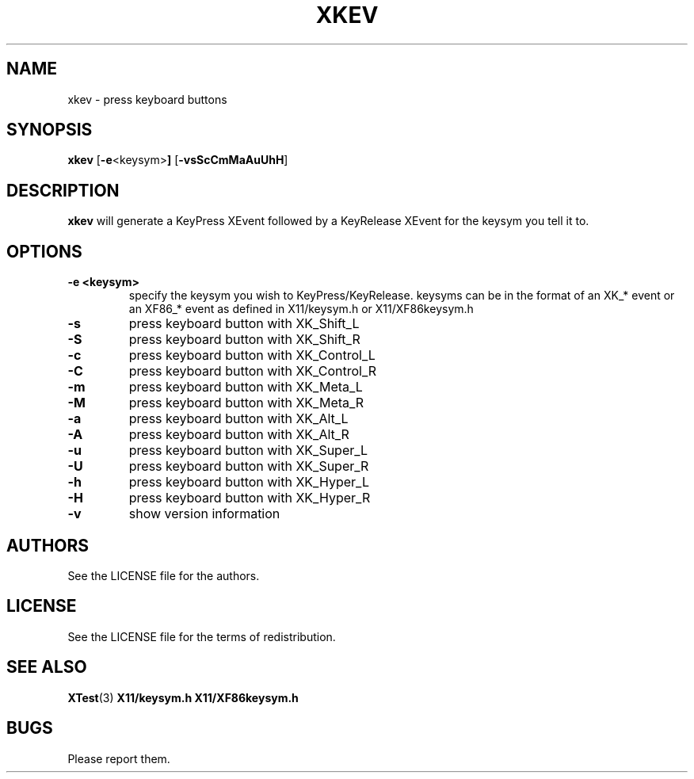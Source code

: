 .TH XKEV 1 xkev\-VERSION
.SH NAME
xkev \- press keyboard buttons
.SH SYNOPSIS
.B xkev 
.RB [ \-e <keysym> ]
.RB [ \-vsScCmMaAuUhH ]
.SH DESCRIPTION
.B xkev
will generate a KeyPress XEvent followed by a KeyRelease XEvent for the
keysym you tell it to.  
.SH OPTIONS
.TP
.B \-e <keysym>
specify the keysym you wish to KeyPress/KeyRelease.  keysyms can be in the
format of an XK_* event or an XF86_* event as defined in X11/keysym.h or
X11/XF86keysym.h
.TP
.B \-s
press keyboard button with XK_Shift_L
.TP
.B \-S
press keyboard button with XK_Shift_R
.TP
.B \-c
press keyboard button with XK_Control_L
.TP
.B \-C
press keyboard button with XK_Control_R
.TP
.B \-m
press keyboard button with XK_Meta_L
.TP
.B \-M
press keyboard button with XK_Meta_R
.TP
.B \-a
press keyboard button with XK_Alt_L
.TP
.B \-A
press keyboard button with XK_Alt_R
.TP
.B \-u
press keyboard button with XK_Super_L
.TP
.B \-U
press keyboard button with XK_Super_R
.TP
.B \-h
press keyboard button with XK_Hyper_L
.TP
.B \-H
press keyboard button with XK_Hyper_R
.TP
.B \-v
show version information
.SH AUTHORS
See the LICENSE file for the authors.
.SH LICENSE
See the LICENSE file for the terms of redistribution.
.SH SEE ALSO
.BR XTest (3)
.BR X11/keysym.h
.BR X11/XF86keysym.h
.SH BUGS
Please report them.

